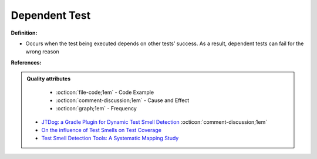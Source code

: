 Dependent Test
^^^^^
**Definition:**

* Occurs when the test being executed depends on other tests’ success. As a result, dependent tests can fail for the wrong reason


**References:**

.. admonition:: Quality attributes

    * :octicon:`file-code;1em` -  Code Example
    * :octicon:`comment-discussion;1em` -  Cause and Effect
    * :octicon:`graph;1em` -  Frequency

 * `JTDog: a Gradle Plugin for Dynamic Test Smell Detection <https://ieeexplore.ieee.org/document/9678529/>`_ :octicon:`comment-discussion;1em`
 * `On the influence of Test Smells on Test Coverage <https://dl.acm.org/doi/10.1145/3350768.3350775>`_
 * `Test Smell Detection Tools: A Systematic Mapping Study <https://dl.acm.org/doi/10.1145/3463274.3463335>`_

